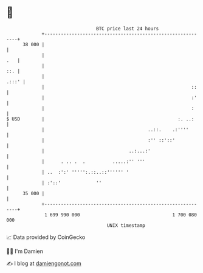 * 👋

#+begin_example
                                    BTC price last 24 hours                    
                +------------------------------------------------------------+ 
         38 000 |                                                            | 
                |                                                        .   | 
                |                                                        ::. | 
                |                                                      .:::' | 
                |                                                      ::    | 
                |                                                      :'    | 
                |                                                      :     | 
   $ USD        |                                                 :. ..:     | 
                |                                      ..::.    .:''''       | 
                |                                      :'' ::'::'            | 
                |                               ..:...:'                     | 
                |      . .. .  .          .....:'' '''                       | 
                | ..  :':' ''''':.::..::'''''' '                             | 
                | :'::'             ''                                       | 
         35 000 |                                                            | 
                +------------------------------------------------------------+ 
                 1 699 990 000                                  1 700 080 000  
                                        UNIX timestamp                         
#+end_example
📈 Data provided by CoinGecko

🧑‍💻 I'm Damien

✍️ I blog at [[https://www.damiengonot.com][damiengonot.com]]
